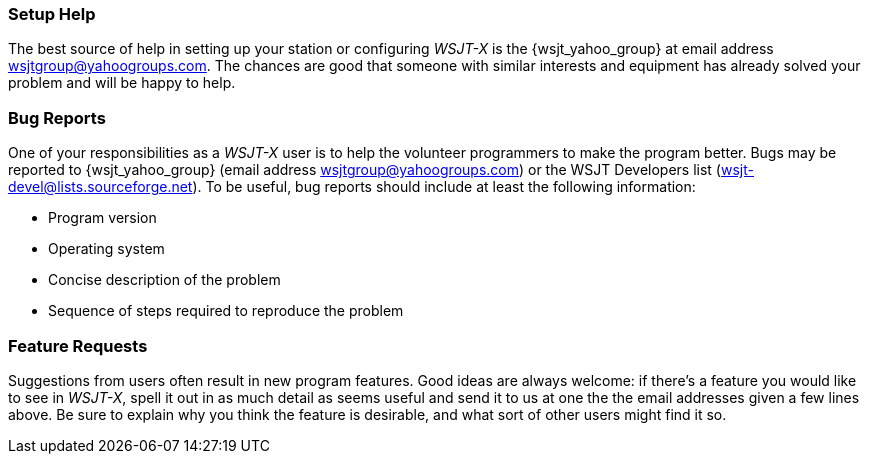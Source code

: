 === Setup Help

The best source of help in setting up your station or configuring
_WSJT-X_ is the {wsjt_yahoo_group} at email address
wsjtgroup@yahoogroups.com.  The chances are good that someone with
similar interests and equipment has already solved your problem and
will be happy to help.

=== Bug Reports

One of your responsibilities as a _WSJT-X_ user is to help the
volunteer programmers to make the program better.  Bugs may be
reported to {wsjt_yahoo_group} (email address
wsjtgroup@yahoogroups.com) or the WSJT Developers list
(wsjt-devel@lists.sourceforge.net).  To be useful, bug reports should
include at least the following information:

- Program version
- Operating system
- Concise description of the problem
- Sequence of steps required to reproduce the problem

=== Feature Requests

Suggestions from users often result in new program features.  Good
ideas are always welcome: if there's a feature you would like to see
in _WSJT-X_, spell it out in as much detail as seems useful and send
it to us at one the the email addresses given a few lines above.  Be
sure to explain why you think the feature is desirable, and what sort
of other users might find it so.
